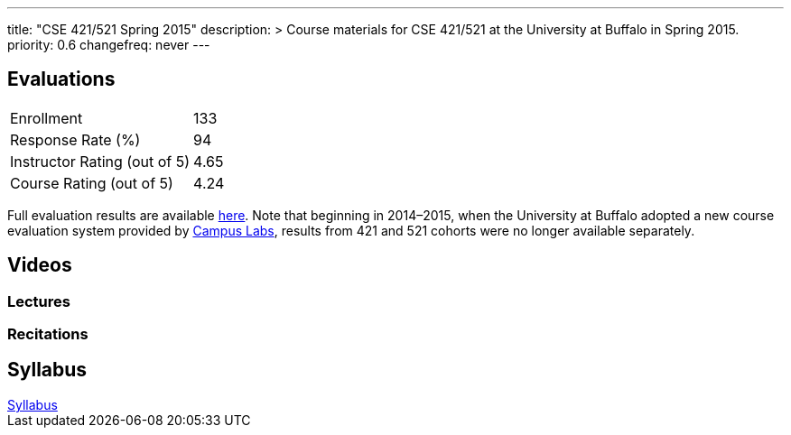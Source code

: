 ---
title: "CSE 421/521 Spring 2015"
description: >
  Course materials for CSE 421/521 at the University at Buffalo in Spring
  2015.
priority: 0.6
changefreq: never
---

== Evaluations

[cols="60,^40"]
|===

| Enrollment | 133
| Response Rate (%) | 94
| Instructor Rating (out of 5)| 4.65
| Course Rating (out of 5) | 4.24

|===

Full evaluation results are available
//
link:/courses/buffalo/CSE421_Spring2015_Evaluations.pdf[here].
//
Note that beginning in 2014&ndash;2015, when the University at Buffalo adopted
a new course evaluation system provided by
//
http://www.campuslabs.com/[Campus Labs],
//
results from 421 and 521 cohorts were no longer available separately.

== Videos

=== Lectures

++++
<div class="embed-responsive embed-responsive-16by9">
<div class="lazy-iframe" data-src="https://www.youtube.com/embed/videoseries?list=PLE6LEE8y2Jp8U4xVODdQtgJ945HeMwosQ&amp;showinfo=1"></div>
</div>
++++

=== Recitations

++++
<div class="embed-responsive embed-responsive-16by9">
<div class="lazy-iframe" data-src="https://www.youtube.com/embed/videoseries?list=PLE6LEE8y2Jp9DnLcZFyX2f_JnUsmeS7vL&amp;showinfo=1"></div>
</div>
++++

== Syllabus

++++
<div class="embed-responsive embed-responsive-4by3">
	<object data="/courses/buffalo/CSE421_Spring2015.pdf" type='application/pdf'>
		<a href="/courses/buffalo/CSE421_Spring2015.pdf">Syllabus</a>
	</object>
</div>
++++
